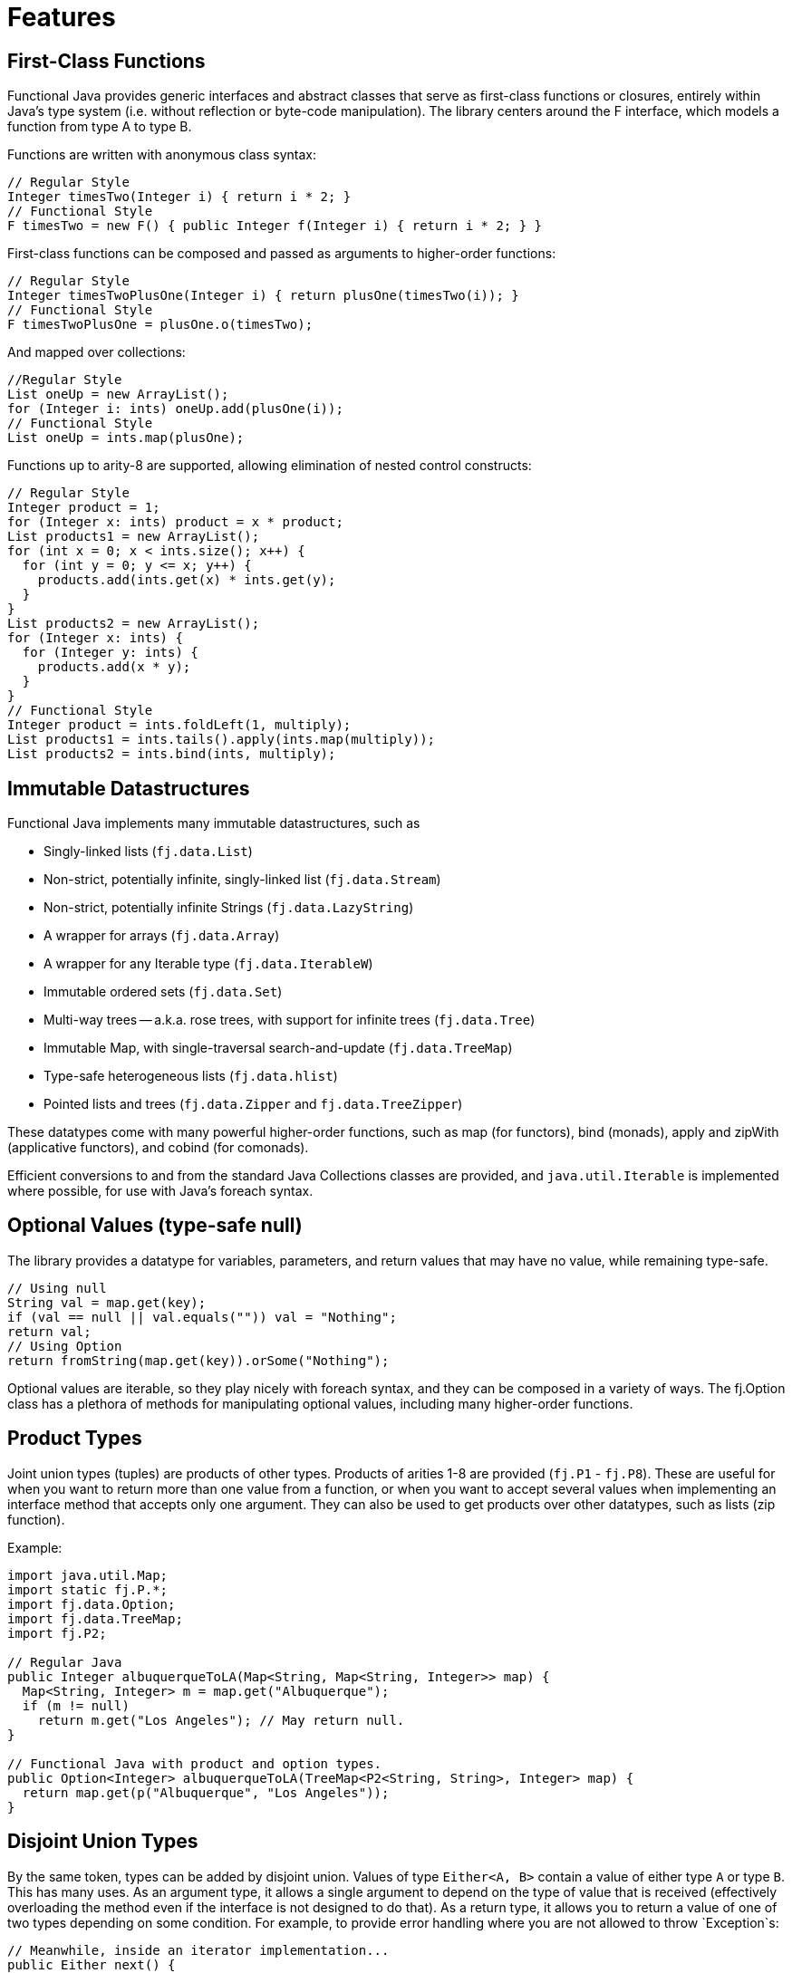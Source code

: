 = Features
:jbake-type: page
:jbake-tags:
:jbake-status: published

== First-Class Functions

Functional Java provides generic interfaces and abstract classes that serve as first-class functions or closures, entirely within Java's type system (i.e. without reflection or byte-code manipulation). The library centers around the F interface, which models a function from type A to type B.

Functions are written with anonymous class syntax:

[source,java]
----
// Regular Style
Integer timesTwo(Integer i) { return i * 2; }
// Functional Style
F timesTwo = new F() { public Integer f(Integer i) { return i * 2; } }
----

First-class functions can be composed and passed as arguments to higher-order functions:

[source,java]
----
// Regular Style
Integer timesTwoPlusOne(Integer i) { return plusOne(timesTwo(i)); }
// Functional Style
F timesTwoPlusOne = plusOne.o(timesTwo);
----

And mapped over collections:

[source,java]
----
//Regular Style
List oneUp = new ArrayList();
for (Integer i: ints) oneUp.add(plusOne(i));
// Functional Style
List oneUp = ints.map(plusOne);
----

Functions up to arity-8 are supported, allowing elimination of nested control constructs:

[source,java]
----
// Regular Style
Integer product = 1;
for (Integer x: ints) product = x * product;
List products1 = new ArrayList();
for (int x = 0; x < ints.size(); x++) {
  for (int y = 0; y <= x; y++) {
    products.add(ints.get(x) * ints.get(y);
  }
}
List products2 = new ArrayList();
for (Integer x: ints) {
  for (Integer y: ints) {
    products.add(x * y);
  }
}
// Functional Style
Integer product = ints.foldLeft(1, multiply);
List products1 = ints.tails().apply(ints.map(multiply));
List products2 = ints.bind(ints, multiply);
----

== Immutable Datastructures

Functional Java implements many immutable datastructures, such as

* Singly-linked lists (`fj.data.List`)
* Non-strict, potentially infinite, singly-linked list (`fj.data.Stream`)
* Non-strict, potentially infinite Strings (`fj.data.LazyString`)
* A wrapper for arrays (`fj.data.Array`)
* A wrapper for any Iterable type (`fj.data.IterableW`)
* Immutable ordered sets (`fj.data.Set`)
* Multi-way trees -- a.k.a. rose trees, with support for infinite trees (`fj.data.Tree`)
* Immutable Map, with single-traversal search-and-update (`fj.data.TreeMap`)
* Type-safe heterogeneous lists (`fj.data.hlist`)
* Pointed lists and trees (`fj.data.Zipper` and `fj.data.TreeZipper`)

These datatypes come with many powerful higher-order functions, such as map (for functors), bind (monads), apply and zipWith (applicative functors), and cobind (for comonads).

Efficient conversions to and from the standard Java Collections classes are provided, and `java.util.Iterable` is implemented where possible, for use with Java's foreach syntax.

== Optional Values (type-safe null)

The library provides a datatype for variables, parameters, and return values that may have no value, while remaining type-safe.

[source,java]
----
// Using null
String val = map.get(key);
if (val == null || val.equals("")) val = "Nothing";
return val;
// Using Option
return fromString(map.get(key)).orSome("Nothing");
----

Optional values are iterable, so they play nicely with foreach syntax, and they can be composed in a variety of ways. The fj.Option class has a plethora of methods for manipulating optional values, including many higher-order functions.

== Product Types

Joint union types (tuples) are products of other types. Products of arities 1-8 are provided (`fj.P1` - `fj.P8`). These are useful for when you want to return more than one value from a function, or when you want to accept several values when implementing an interface method that accepts only one argument. They can also be used to get products over other datatypes, such as lists (zip function).

Example:

[source,java]
----
import java.util.Map;
import static fj.P.*;
import fj.data.Option;
import fj.data.TreeMap;
import fj.P2;

// Regular Java
public Integer albuquerqueToLA(Map<String, Map<String, Integer>> map) {
  Map<String, Integer> m = map.get("Albuquerque");
  if (m != null)
    return m.get("Los Angeles"); // May return null.
}

// Functional Java with product and option types.
public Option<Integer> albuquerqueToLA(TreeMap<P2<String, String>, Integer> map) {
  return map.get(p("Albuquerque", "Los Angeles"));
}
----

== Disjoint Union Types

By the same token, types can be added by disjoint union. Values of type `Either<A, B>` contain a value of either type `A` or type `B`. This has many uses. As an argument type, it allows a single argument to depend on the type of value that is received (effectively overloading the method even if the interface is not designed to do that). As a return type, it allows you to return a value of one of two types depending on some condition. For example, to provide error handling where you are not allowed to throw `Exception`s:

[source,java]
----
// Meanwhile, inside an iterator implementation...
public Either next() {
  String s = moreInput();
  try {
    return Either.right(Integer.valueOf(s));
  } catch (Exception e) {
    return Either.left(Fail.invalidInteger(s));
  }
}
----

The `Either` class includes a lot of useful methods, including higher-order functions for mapping and binding over the left and right types, as well as Iterable implementations for both types.

http://apocalisp.wordpress.com/2008/06/04/throwing-away-throws[See here for a more detailed explanation of using `Either` for handling errors.]

== Higher-Order Concurrency Abstractions

Functional Java includes Parallel Strategies (fj.control.parallel.Strategy) for effectively decoupling concurrency patterns from algorithms. Strategy provides higher-order functions for mapping and binding over collections in parallel:

[source,java]
----
Strategy s = simpleThreadStrategy();
List ns = range(Integer.MIN_VALUE, Integer.MIN_VALUE + 10).map(negate).toList();
List bs = s.parMap(ns, isPrime);
----

Also included is an implementation of the actor model (`fj.control.parallel.Actor` and `QueueActor`), and `Promise`, which is a composable and non-blocking version of `java.util.concurrent.Future`.

http://apocalisp.wordpress.com/2008/06/30/parallel-list-transformations[A series of blog posts on the concurrency features can be found here.]

== Abstractions

Functional Java provides abstractions for the following types:

* Basic Data Structures
** Functions with arity 1 to 8 (`fj.F`).
** Functions with arity 0 to 8 that can produce exceptions (`fj.TryCatch`).
** Products with arity 1 to 8 (`fj.P`).
** Unit type (`fj.Unit`).
** Optional value - _type-safe null_ (`fj.data.Option`).
** Disjoint union data type - _compositional exception handling_ (`fj.data.Either`).
** Validation - _right biased_ compositional exception handling (`fj.data.Validation`).
** Void - a logically uninhabited data type.
* Immutable Collections
** Array wrapper (`fj.data.Array`).
** Immutable, in-memory singly linked list (`fj.data.List`).
** Immutable lazy singly linked list (`fj.data.Stream`).
** A package (`fj.data.fingertrees`) providing 2-3 finger trees for a functional representation of persistent sequences, supporting access to the ends in amortized O(1) time.
** Immutable priority queue based on finger trees (`fj.data.PriorityQueue`).
** Type-safe heterogeneous list (`fj.data.hlist`) for lists of elements of differing types without sacrificing type-safety.
** Immutable set implementation using a red/black tree (`fj.data.Set`).
** Immutable multi-way tree - aka rose tree (`fj.data.Tree`).
** Immutable tree-map using a red/black tree implementation (`fj.data.TreeMap`).
** Difference lists, a highly performant list.
* Other
** Monoid (`fj.Monoid`).
** Semigroup (`fj.Semigroup`).
** Natural number data type (`fj.data.Natural`).
** Random number generator using a _linear congruential generator_ (`fj.LcgRng`).
** Reader, Writer and State monads (`fj.data.Reader`,`fj.data.Writer`, `fj.data.State`).
** Input/Output monad for abstracting IO (`fj.IO`).
** Monadic parser combinators for writing parsers by combining smaller parsers using composition.
** Conversion of data types to/from standard Java types.
** Conversion between FunctionalJava and Java 8 specific types.
** Configurable equality and hash-code for HashMap and HashSet.
** Zipper implementations for streams and trees.
** Automated specification-based testing framework (`fj.test`).
** Fully operational Actors for parallel computations (`fj.control.parallel`) and layered abstractions such as parallel-map, map-reduce, parallel-zip.
** Optics for updating immutable data including lens, prism, iso, optional, traversal, getter, fold and setter.  Inspired by the Scala Monocle library (https://github.com/julien-truffaut/Monocle) and the Haskell lens library (https://github.com/ekmett/lens).

